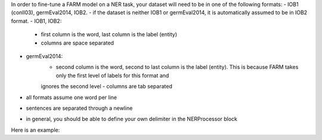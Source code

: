 In order to fine-tune a FARM model on a NER task, your dataset will need to be in one of the following formats: 
- IOB1 (conll03), germEval2014, IOB2.
- if the dataset is neither IOB1 or germEval2014, it is automatically assumed to be in IOB2 format. 
- IOB1, IOB2:
    - first column is the word, last column is the label (entity)
    - columns are space separated
- germEval2014:
    - second column is the word, second to last column is the label (entity). This is because FARM takes only the first level of labels for this format and 
    ignores the second level
    - columns are tab separated
- all formats assume one word per line 
- sentences are separated through a newline
- in general, you should be able to define your own delimiter in the  NERProcessor block

Here is an example: